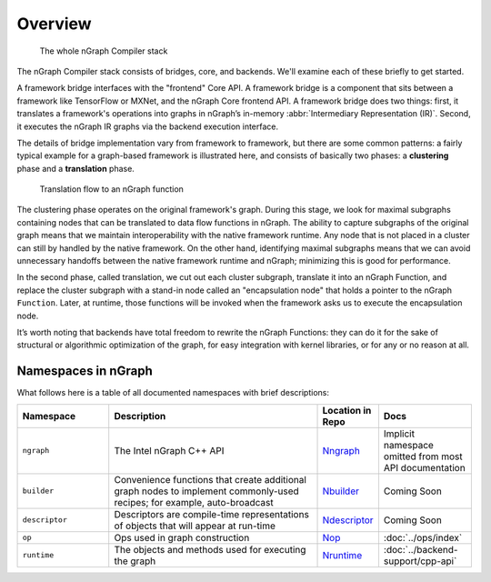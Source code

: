 .. core/overview.rst:


Overview
========

.. figure:: ../graphics/whole-stack.png
   :alt: The whole stack

   The whole nGraph Compiler stack  

The nGraph Compiler stack consists of bridges, core, and backends. We'll examine 
each of these briefly to get started. 

A framework bridge interfaces with the "frontend" Core API. A framework bridge 
is a component that sits between a framework like TensorFlow or MXNet, and the
nGraph Core frontend API. A framework bridge does two things: first, it 
translates a framework's operations into graphs in nGraph’s in-memory :abbr:`Intermediary Representation (IR)`. Second, it executes the nGraph IR graphs via 
the backend execution interface.

The details of bridge implementation vary from framework to framework, but there 
are some common patterns: a fairly typical example for a graph-based framework 
is illustrated here, and consists of basically two phases: a **clustering** 
phase and a **translation** phase.

.. figure:: ../graphics/translation-flow-to-ng-fofx.png
   :alt: The whole stack

   Translation flow to an nGraph function 

The clustering phase operates on the original framework's graph. During this 
stage, we look for maximal subgraphs containing nodes that can be translated 
to data flow functions in nGraph. The ability to capture subgraphs of the original 
graph means that we maintain interoperability with the native framework runtime. 
Any node that is not placed in a cluster can still by handled by the native 
framework. On the other hand, identifying maximal subgraphs means that we can 
avoid unnecessary handoffs between the native framework runtime and nGraph; 
minimizing this is good for performance.

In the second phase, called translation, we cut out each cluster subgraph, 
translate it into an nGraph Function, and replace the cluster subgraph with a 
stand-in node called an "encapsulation node" that holds a pointer to the nGraph 
``Function``. Later, at runtime, those functions will be invoked when the 
framework asks us to execute the encapsulation node.

It’s worth noting that backends have total freedom to rewrite the nGraph 
Functions: they can do it for the sake of structural or algorithmic optimization 
of the graph, for easy integration with kernel libraries, or for any or no 
reason at all.


Namespaces in nGraph
--------------------

What follows here is a table of all documented namespaces with brief 
descriptions:

 
.. csv-table::
   :header: "Namespace", "Description", "Location in Repo", "Docs"
   :widths: 23, 53, 13, 23
   :escape: ~

   ``ngraph``, The Intel nGraph C++ API, `Nngraph`_, Implicit namespace omitted from most API documentation
   ``builder``, "Convenience functions that create additional graph nodes to implement commonly-used recipes; for example, auto-broadcast", `Nbuilder`_, Coming Soon
   ``descriptor``, Descriptors are compile-time representations of objects that will appear at run-time, `Ndescriptor`_, Coming Soon
   ``op``, Ops used in graph construction, `Nop`_, :doc:`../ops/index`
   ``runtime``, The objects and methods used for executing the graph, `Nruntime`_, :doc:`../backend-support/cpp-api`


.. _Nngraph: https://github.com/NervanaSystems/ngraph/tree/master/src/ngraph
.. _Nbuilder: https://github.com/NervanaSystems/ngraph/tree/master/src/ngraph/builder
.. _Ndescriptor: https://github.com/NervanaSystems/ngraph/tree/master/src/ngraph/descriptor
.. _Nop: https://github.com/NervanaSystems/ngraph/tree/master/src/ngraph/op
.. _Nruntime: https://github.com/NervanaSystems/ngraph/tree/master/src/ngraph/runtime
